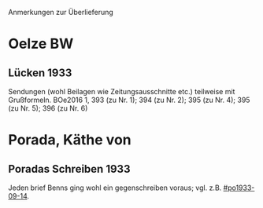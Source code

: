 Anmerkungen zur Überlieferung

* Oelze BW
** Lücken 1933
Sendungen (wohl Beilagen wie Zeitungsausschnitte etc.) teilweise mit
Grußformeln. BOe2016 1, 393 (zu Nr. 1); 394 (zu Nr. 2); 395 (zu
Nr. 4); 395 (zu Nr. 5); 396 (zu Nr. 6)
* Porada, Käthe von
** Poradas Schreiben 1933
Jeden brief Benns ging wohl ein gegenschreiben voraus;
vgl. z.B. [[#po1933-09-14]].
